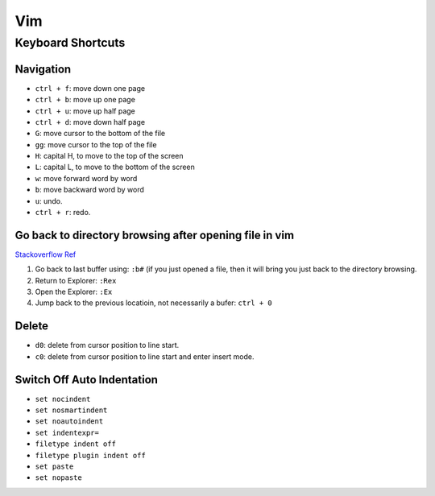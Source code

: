 Vim
===

Keyboard Shortcuts
------------------

Navigation
~~~~~~~~~~

* ``ctrl + f``: move down one page
* ``ctrl + b``: move up one page
* ``ctrl + u``: move up half page
* ``ctrl + d``: move down half page

* ``G``: move cursor to the bottom of the file
* ``gg``: move cursor to the top of the file

* ``H``: capital H, to move to the top of the screen
* ``L``: capital L, to move to the bottom of the screen

* ``w``: move forward word by word
* ``b``: move backward word by word

* ``u``: undo.
* ``ctrl + r``: redo.

Go back to directory browsing after opening file in vim
~~~~~~~~~~~~~~~~~~~~~~~~~~~~~~~~~~~~~~~~~~~~~~~~~~~~~~~
`Stackoverflow Ref <https://stackoverflow.com/questions/9160499/go-to-back-directory-browsing-after-opening-file-in-vim>`_

1. Go back to last buffer using: ``:b#`` (if you just opened a file, then it will bring you just back to the directory browsing.
2. Return to Explorer: ``:Rex``
3. Open the Explorer: ``:Ex``
4. Jump back to the previous locatioin, not necessarily a bufer: ``ctrl + 0``

Delete
~~~~~~

* ``d0``: delete from cursor position to line start.
* ``c0``: delete from cursor position to line start and enter insert mode.

Switch Off Auto Indentation
~~~~~~~~~~~~~~~~~~~~~~~~~~~

* ``set nocindent``
* ``set nosmartindent``
* ``set noautoindent``
* ``set indentexpr=``
* ``filetype indent off``
* ``filetype plugin indent off``

* ``set paste``
* ``set nopaste``

